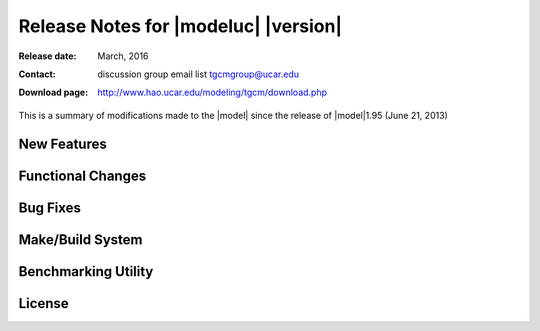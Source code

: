 
Release Notes for |modeluc| |version|
=====================================

:Release date: March, 2016
:Contact: discussion group email list `tgcmgroup@ucar.edu <http://mailman.ucar.edu/mailman/listinfo/tgcmgroup>`_
:Download page: http://www.hao.ucar.edu/modeling/tgcm/download.php

This is a summary of modifications made to the |model| since the release of 
|model|\1.95 (June 21, 2013)

New Features
------------

.. describe:: 2.5-degree resolution

   Dynamical filters have been tuned for 2.5-degree horizontal resolution 
   (with four grid-points per scale height in the vertical coordinate). 
   Users are encouraged to run the model at the 2.5-degree resolution, as 
   it can produce a more realistic ionosphere than the 5-degree model. 
   However, 2.5-degree resolution is not recommended for earlier versions 
   of the model. All benchmark runs and source history files are available 
   at both 5-degree and 2.5-degree resolutions.

.. describe:: Helium

   Helium is now calculated as a major species. If a source history without 
   helium is used, helium will be initialized to a global value (1.154e-6 mmr), 
   and will evolve from there. Helium is always saved on primary histories, 
   and can be saved on secondary histories as ‘HE’. The namelist input flag 
   CALC_HELIUM can toggle this calculation on or off, but it is on by default. 
   Thanks to Eric Sutton for leading this effort. See Sutton et al. (2015), 
   JGR, 120, 6884, doi:10.1002/2015JA021223 for details of the implementation 
   and results.

.. describe:: Argon

   Argon is now calculated as a minor species. Argon is always saved on primary 
   histories, and can be saved on secondary histories as ‘AR’.

.. describe:: Parallel Dynamo

   The electro-dynamo code was parallelized with pure MPI. Transformations between 
   the geographic and geomagnetic grids in the MPI environment are accomplished 
   with the Earth System Modeling Framework (ESMF library). This results in a 
   performance speed-up of about 25% at the 5-degree resolution, and almost 50% 
   at the 2.5-degree resolution when using 64-processors on the NCAR |ncarsuper| system.

.. describe:: IGRF12

   The geomagnetic field was updated to the International Geomagnetic Reference 
   Field version 12, and annual secular variation is included for the years 1900-2015. 
   Extrapolation of secular variation through the year 2020 is performed.

.. describe:: Lower Boundary Condition

   A zonal mean climatology of u, v, T, and z was implemented at the lower boundary 
   by Astrid Maute, following work by Mac Jones using a combination of MSIS and HWM 
   empirical models, and UARS data. See Jones et al. (2014), JGR, 119, 2197, 
   doi:10.1002/2013JA019744. The climatology is based on monthly means, and is applied 
   by specifying an input file (similar to GSWM and other tidal specifications). 
   If no input file is specified, a flat lower boundary (u=v=0, Tn=181 K, z=96.4 km) 
   is employed as in the past. Other zonal mean climatologies can be used by generating 
   and specifying a different file.

.. describe:: Non-Migrating Tides

   GSWM non-migrating tides are turned on in the default namelist inputs for 2.5-degree 
   resolution only. They can be used with either resolution but are only recommended at 
   2.5-degree. Migrating tides are on be default at both resolutions. All GSWM tides are 
   switchable on/off simply by specifying or not specifying an input file.

.. describe:: Additional Diagnostic Fields

   Many additional diagnostic fields are available as optional outputs on secondary files, 
   including RHO, N2, HE, AR, ZGMID, EFLUX, NFLUX, ALFA, CUSP, and DRIZZLE, TEC, 
   conductivities, ExB velocities, currents, cooling and heating rates. See the Namelist 
   Input File section of the User Guide, scripts/master.inp, and src/diags.F.

.. describe:: Pressure/Altitude Coordinates

   For altitude-registering of output fields, see
   :base_url:`Grid Structure and Resolution <userguide/html/grid.html>`
   section of the User Guide for an explanation of the pressure grids, reference pressure, 
   geometric v. geopotential height, and interfaces v. midpoints. 
   See also :base_url:`Altitude Coordinates in the TIEGCM <userguide/html/grid.html#altitude-coordinates-in-the-ncar-tie-gcm-and-time-gcm>`
   for a detailed explanation of the relationship between the Pressure and Altitude
   coordinates in the TIEGCM. 

Functional Changes
------------------

.. describe:: Namelist Input

   The comment character in namelist input files is now and exclamation point (!) 
   (formerly it was a semi-colon). This was changed to conform to the Fortran standard. 
   If you have many input files with the ‘;’ comment character, use the change_nlcomment 
   script in the scripts directory to replace the comment chars. However, we strongly 
   urge that for v. 2.0, users start over with new namelist input files using the examples 
   in scripts/*.inp as templates. Also use the new example job files in scripts/*.job. 
   Reading the input file was simplified in the source code (see src/input_read.F), and 
   in the job scripts, the input file is an argument to the program rather than redirected 
   as unit 5.

.. describe:: Time Step

   The recommended and default time steps are now 60 s at 5-degree resolution and 30 s 
   at 2.5-degree resolution. We strongly urge users to use the recommended time steps. 
   Changing the time step will change the model results. Sometimes it may be absolutely 
   necessary to shorten the time step, e.g., during a major storm, but in that case it 
   is advisable to do so for only as long as absolutely necessary to get through the peak 
   of the storm.

.. describe:: Shapiro Filter

   The Shapiro filter factor was reduced to 3.0e-3 for the default time step, and now 
   changes if the time step is changed. This minimizes but does not eliminate varying 
   results for different time steps. The filter factor = 3.0e-3 x (time step)/(default time step), 
   i.e., it is reduced for shorter steps (see "shapiro" in src/cons.F).

.. describe:: FFT Filters

   The polar FFT filters were re-tuned for the 2.5-degree resolution model 
   (no change at 5-degree).

.. describe:: O+ Floor

   A double-Gaussian shaped floor (in latitude and altitude) is applied to O+ at 
   low-to-mid latitudes in the F-region in order to keep the model stable when the 
   ionosphere gets very low in density. It can be turned off in the namelist inputs 
   but this is not recommended. 
   See :base_url:`Namelist parameter ENFORCE_OPFLOOR <userguide/html/namelist.html#enforce-opfloor>`

.. describe:: O+ Diffusion Limiter

   An optional O+ diffusion coefficient limit can be supplied as a namelist input. 
   This can improve model stability in the topside F-region, but it is only 
   recommended as a last resort since it will change model results.
   See :base_url:`Namelist parameter OPDIFFCAP <userguide/html/namelist.html#opdiffcap>`

Bug Fixes
---------

.. describe:: Reduced Temperature

   The reduced temperature (Ti+Tn)/2 was erroneously coded in the O+ transport 
   routine as (Ti+Te)/2 (which is actually the plasma temperature). This bug has 
   been there for a long time, probably dating back to the TIGCM in the 1980’s. 
   This was corrected, which makes small but significant changes in the ionosphere, 
   particularly in the vicinity of the F2 peak. NmF2 generally changes by <10%, 
   but this is nevertheless a significant correction. The model is also somewhat 
   less stable at 2.5-degrees due to this correction. Note that the plasma temperature 
   is also used in O+ transport but this was correctly defined in the code.

.. describe:: Other Miscellaneous Corrections  

   * The domain decomposition was adjusted so that the model can run with 4 processors
   * ZG, ZGmid and DEN extrapolation to the top level was corrected.
   * GLAT and ALT input/output to apex.F90 was updated
   * A problem using ESMF with a single processor was fixed.

Make/Build System
-----------------

.. describe:: Platforms

   The TIE-GCM can be run on the NCAR yellowstone supercomputer or on Linux desktop 
   computers. Some users have run it on PC and Mac, and desktops and laptops, but 
   the setup may require some re-configuration by the user. Compiling with MPI is 
   now required on any platform, but the model may still be run using a single processor. 
   We recommend 4 to 16 processors for the 5-degree resolution model and 8 to 64 
   processors for the 2.5-degree resolution model. 

.. describe:: Compilers

   The TIE-GCM can be run on three Fortran compilers for Linux desktop systems: 
   Intel, PGI, and GNU gfortran. On the NCAR yellowstone system, only Intel is 
   used. Intel is the default compiler, because it consistently out-performs the 
   other compilers.

.. describe:: ESMF Library
 
   The parallel dynamo now requires that the ESMF library be linked. 
   The NetCDF library is also still required. See 
   :base_url:`Grid Structure and Resolution <userguide/html/build.html>`
   for more information.

Benchmarking Utility
--------------------

.. describe:: Tgcmrun

   Tgcmrun is a Python code (in the tgcmrun/ directory) that can be used to make 
   selected benchmark runs of the model in a semi-automated fashion. Tgcmrun can 
   be executed interactively on the command line, or a series of runs can be submitted 
   from a simple shell script using command-line arguments. See example scripts ‘run_*’ 
   or type ‘tgcmrun -h’ in the tgcmrun directory a usage statement. The tgcmrun 
   directory takes the place of the former ‘tests’ 

License
-------

.. describe:: Academic Research License

   The open-source academic research license was updated. This license requires that 
   any derivatives of the model also be open-source, that the model can be used for 
   academic research purposes only, and that the code cannot be sold. The updates 
   clarify that the prohibition on sales includes derivative products as well as code, 
   and that operational use is not permitted. Any existing licenses for v. 1.9* are 
   replaced by this license for v. 2.0. See the file 
   :download:`tiegcmlicense.txt <../../src/tiegcmlicense.txt>` here and in the src 
   directory.

